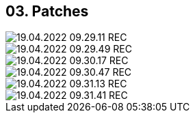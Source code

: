 == 03. Patches









image::./ch_03/19.04.2022_09.29.11_REC.png[]

image::./ch_03/19.04.2022_09.29.49_REC.png[]

image::./ch_03/19.04.2022_09.30.17_REC.png[]

image::./ch_03/19.04.2022_09.30.47_REC.png[]

image::./ch_03/19.04.2022_09.31.13_REC.png[]

image::./ch_03/19.04.2022_09.31.41_REC.png[]

